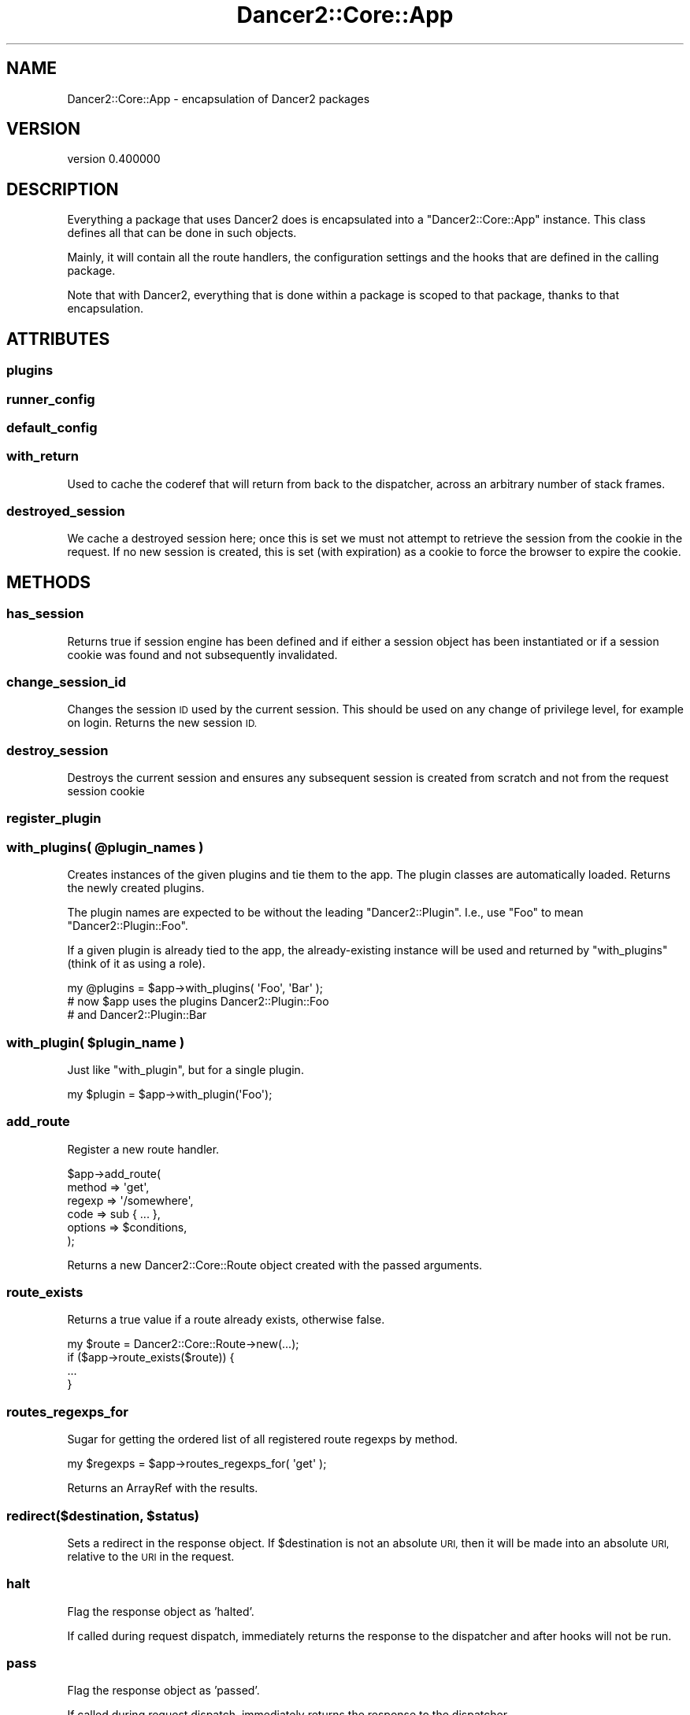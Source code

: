 .\" Automatically generated by Pod::Man 4.12 (Pod::Simple 3.40)
.\"
.\" Standard preamble:
.\" ========================================================================
.de Sp \" Vertical space (when we can't use .PP)
.if t .sp .5v
.if n .sp
..
.de Vb \" Begin verbatim text
.ft CW
.nf
.ne \\$1
..
.de Ve \" End verbatim text
.ft R
.fi
..
.\" Set up some character translations and predefined strings.  \*(-- will
.\" give an unbreakable dash, \*(PI will give pi, \*(L" will give a left
.\" double quote, and \*(R" will give a right double quote.  \*(C+ will
.\" give a nicer C++.  Capital omega is used to do unbreakable dashes and
.\" therefore won't be available.  \*(C` and \*(C' expand to `' in nroff,
.\" nothing in troff, for use with C<>.
.tr \(*W-
.ds C+ C\v'-.1v'\h'-1p'\s-2+\h'-1p'+\s0\v'.1v'\h'-1p'
.ie n \{\
.    ds -- \(*W-
.    ds PI pi
.    if (\n(.H=4u)&(1m=24u) .ds -- \(*W\h'-12u'\(*W\h'-12u'-\" diablo 10 pitch
.    if (\n(.H=4u)&(1m=20u) .ds -- \(*W\h'-12u'\(*W\h'-8u'-\"  diablo 12 pitch
.    ds L" ""
.    ds R" ""
.    ds C` ""
.    ds C' ""
'br\}
.el\{\
.    ds -- \|\(em\|
.    ds PI \(*p
.    ds L" ``
.    ds R" ''
.    ds C`
.    ds C'
'br\}
.\"
.\" Escape single quotes in literal strings from groff's Unicode transform.
.ie \n(.g .ds Aq \(aq
.el       .ds Aq '
.\"
.\" If the F register is >0, we'll generate index entries on stderr for
.\" titles (.TH), headers (.SH), subsections (.SS), items (.Ip), and index
.\" entries marked with X<> in POD.  Of course, you'll have to process the
.\" output yourself in some meaningful fashion.
.\"
.\" Avoid warning from groff about undefined register 'F'.
.de IX
..
.nr rF 0
.if \n(.g .if rF .nr rF 1
.if (\n(rF:(\n(.g==0)) \{\
.    if \nF \{\
.        de IX
.        tm Index:\\$1\t\\n%\t"\\$2"
..
.        if !\nF==2 \{\
.            nr % 0
.            nr F 2
.        \}
.    \}
.\}
.rr rF
.\" ========================================================================
.\"
.IX Title "Dancer2::Core::App 3"
.TH Dancer2::Core::App 3 "2022-03-14" "perl v5.30.1" "User Contributed Perl Documentation"
.\" For nroff, turn off justification.  Always turn off hyphenation; it makes
.\" way too many mistakes in technical documents.
.if n .ad l
.nh
.SH "NAME"
Dancer2::Core::App \- encapsulation of Dancer2 packages
.SH "VERSION"
.IX Header "VERSION"
version 0.400000
.SH "DESCRIPTION"
.IX Header "DESCRIPTION"
Everything a package that uses Dancer2 does is encapsulated into a
\&\f(CW\*(C`Dancer2::Core::App\*(C'\fR instance. This class defines all that can be done in such
objects.
.PP
Mainly, it will contain all the route handlers, the configuration settings and
the hooks that are defined in the calling package.
.PP
Note that with Dancer2, everything that is done within a package is scoped to
that package, thanks to that encapsulation.
.SH "ATTRIBUTES"
.IX Header "ATTRIBUTES"
.SS "plugins"
.IX Subsection "plugins"
.SS "runner_config"
.IX Subsection "runner_config"
.SS "default_config"
.IX Subsection "default_config"
.SS "with_return"
.IX Subsection "with_return"
Used to cache the coderef that will return from back to the dispatcher, across
an arbitrary number of stack frames.
.SS "destroyed_session"
.IX Subsection "destroyed_session"
We cache a destroyed session here; once this is set we must not attempt to
retrieve the session from the cookie in the request.  If no new session is
created, this is set (with expiration) as a cookie to force the browser to
expire the cookie.
.SH "METHODS"
.IX Header "METHODS"
.SS "has_session"
.IX Subsection "has_session"
Returns true if session engine has been defined and if either a session
object has been instantiated or if a session cookie was found and not
subsequently invalidated.
.SS "change_session_id"
.IX Subsection "change_session_id"
Changes the session \s-1ID\s0 used by the current session. This should be used on
any change of privilege level, for example on login. Returns the new session
\&\s-1ID.\s0
.SS "destroy_session"
.IX Subsection "destroy_session"
Destroys the current session and ensures any subsequent session is created
from scratch and not from the request session cookie
.SS "register_plugin"
.IX Subsection "register_plugin"
.ie n .SS "with_plugins( @plugin_names )"
.el .SS "with_plugins( \f(CW@plugin_names\fP )"
.IX Subsection "with_plugins( @plugin_names )"
Creates instances of the given plugins and tie them to the app.
The plugin classes are automatically loaded.
Returns the newly created plugins.
.PP
The plugin names are expected to be without the leading \f(CW\*(C`Dancer2::Plugin\*(C'\fR.
I.e., use \f(CW\*(C`Foo\*(C'\fR to mean \f(CW\*(C`Dancer2::Plugin::Foo\*(C'\fR.
.PP
If a given plugin is already tied to the app, the already-existing
instance will be used and returned by \f(CW\*(C`with_plugins\*(C'\fR (think of it
as using a role).
.PP
.Vb 1
\&    my @plugins = $app\->with_plugins( \*(AqFoo\*(Aq, \*(AqBar\*(Aq );
\&
\&    # now $app uses the plugins Dancer2::Plugin::Foo
\&    # and Dancer2::Plugin::Bar
.Ve
.ie n .SS "with_plugin( $plugin_name )"
.el .SS "with_plugin( \f(CW$plugin_name\fP )"
.IX Subsection "with_plugin( $plugin_name )"
Just like \f(CW\*(C`with_plugin\*(C'\fR, but for a single plugin.
.PP
.Vb 1
\&    my $plugin = $app\->with_plugin(\*(AqFoo\*(Aq);
.Ve
.SS "add_route"
.IX Subsection "add_route"
Register a new route handler.
.PP
.Vb 6
\&    $app\->add_route(
\&        method  => \*(Aqget\*(Aq,
\&        regexp  => \*(Aq/somewhere\*(Aq,
\&        code    => sub { ... },
\&        options => $conditions,
\&    );
.Ve
.PP
Returns a new Dancer2::Core::Route object created with the passed
arguments.
.SS "route_exists"
.IX Subsection "route_exists"
Returns a true value if a route already exists, otherwise false.
.PP
.Vb 4
\&    my $route = Dancer2::Core::Route\->new(...);
\&    if ($app\->route_exists($route)) {
\&        ...
\&    }
.Ve
.SS "routes_regexps_for"
.IX Subsection "routes_regexps_for"
Sugar for getting the ordered list of all registered route regexps by method.
.PP
.Vb 1
\&    my $regexps = $app\->routes_regexps_for( \*(Aqget\*(Aq );
.Ve
.PP
Returns an ArrayRef with the results.
.ie n .SS "redirect($destination, $status)"
.el .SS "redirect($destination, \f(CW$status\fP)"
.IX Subsection "redirect($destination, $status)"
Sets a redirect in the response object.  If \f(CW$destination\fR is not an absolute \s-1URI,\s0 then it will
be made into an absolute \s-1URI,\s0 relative to the \s-1URI\s0 in the request.
.SS "halt"
.IX Subsection "halt"
Flag the response object as 'halted'.
.PP
If called during request dispatch, immediately returns the response
to the dispatcher and after hooks will not be run.
.SS "pass"
.IX Subsection "pass"
Flag the response object as 'passed'.
.PP
If called during request dispatch, immediately returns the response
to the dispatcher.
.SS "forward"
.IX Subsection "forward"
Create a new request which is a clone of the current one, apart
from the path location, which points instead to the new location.
This is used internally to chain requests using the forward keyword.
.PP
This method takes 3 parameters: the url to forward to, followed by an
optional hashref of parameters added to the current request parameters,
followed by a hashref of options regarding the redirect, such as
\&\f(CW\*(C`method\*(C'\fR to change the request method.
.PP
For example:
.PP
.Vb 1
\&    forward \*(Aq/login\*(Aq, { login_failed => 1 }, { method => \*(AqGET\*(Aq });
.Ve
.SS "app"
.IX Subsection "app"
Returns itself. This is simply available as a shim to help transition from
a previous version in which hooks were sent a context object (originally
\&\f(CW\*(C`Dancer2::Core::Context\*(C'\fR) which has since been removed.
.PP
.Vb 5
\&    # before
\&    hook before => sub {
\&        my $ctx = shift;
\&        my $app = $ctx\->app;
\&    };
\&
\&    # after
\&    hook before => sub {
\&        my $app = shift;
\&    };
.Ve
.PP
This meant that \f(CW\*(C`$app\->app\*(C'\fR would fail, so this method has been provided
to make it work.
.PP
.Vb 5
\&    # now
\&    hook before => sub {
\&        my $WannaBeCtx = shift;
\&        my $app        = $WannaBeContext\->app; # works
\&    };
.Ve
.SS "lexical_prefix"
.IX Subsection "lexical_prefix"
Allow for setting a lexical prefix
.PP
.Vb 3
\&    $app\->lexical_prefix(\*(Aq/blog\*(Aq, sub {
\&        ...
\&    });
.Ve
.PP
All the route defined within the callback will have a prefix appended to the
current one.
.ie n .SS " $SIG{_\|_DIE_\|_}  Compatibility via  $Dancer2::Core::App::EVAL_SHIM "
.el .SS "\f(CW $SIG{_\|_DIE_\|_} \fP Compatibility via \f(CW $Dancer2::Core::App::EVAL_SHIM \fP"
.IX Subsection " $SIG{__DIE__} Compatibility via $Dancer2::Core::App::EVAL_SHIM "
If an installation wishes to use \f(CW $SIG{_\|_DIE_\|_} \fR hooks to enhance
their error handling then it may be required to ensure that certain
bookkeeping code is executed within every \f(CW\*(C`eval BLOCK\*(C'\fR that Dancer2
performs. This can be accomplished by overriding the global variable
\&\f(CW$Dancer2::Core::App::EVAL_SHIM\fR with a subroutine which does whatever
logic is required.
.PP
This routine must perform the equivalent of the following subroutine:
.PP
.Vb 4
\&    our $EVAL_SHIM = sub {
\&        my $code = shift;
\&        return $code\->(@_);
\&    };
.Ve
.PP
An example of overriding this sub might be as follows:
.PP
.Vb 5
\&    $Dancer2::Core::App::EVAL_SHIM = sub {
\&        my $code = shift;
\&        local $IGNORE_EVAL_COUNTER = $IGNORE_EVAL_COUNTER + 1;
\&        return $code\->(@_);
\&    };
.Ve
.PP
\&\fBNote:\fR that this is a \s-1GLOBAL\s0 setting, which must be set up before
any form of dispatch or use of Dancer2.
.SH "AUTHOR"
.IX Header "AUTHOR"
Dancer Core Developers
.SH "COPYRIGHT AND LICENSE"
.IX Header "COPYRIGHT AND LICENSE"
This software is copyright (c) 2022 by Alexis Sukrieh.
.PP
This is free software; you can redistribute it and/or modify it under
the same terms as the Perl 5 programming language system itself.
